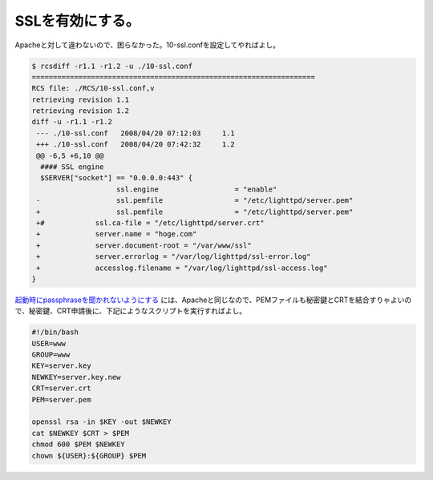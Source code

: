 SSLを有効にする。
=================

Apacheと対して違わないので、困らなかった。10-ssl.confを設定してやればよし。


.. code-block:: sh


   $ rcsdiff -r1.1 -r1.2 -u ./10-ssl.conf 
   ===================================================================
   RCS file: ./RCS/10-ssl.conf,v
   retrieving revision 1.1
   retrieving revision 1.2
   diff -u -r1.1 -r1.2
    --- ./10-ssl.conf	2008/04/20 07:12:03	1.1
    +++ ./10-ssl.conf	2008/04/20 07:42:32	1.2
    @@ -6,5 +6,10 @@
     #### SSL engine
     $SERVER["socket"] == "0.0.0.0:443" {
                       ssl.engine                  = "enable"
    -                  ssl.pemfile                 = "/etc/lighttpd/server.pem"
    +                  ssl.pemfile                 = "/etc/lighttpd/server.pem"
    +#		  ssl.ca-file = "/etc/lighttpd/server.crt"
    +		  server.name = "hoge.com"
    +		  server.document-root = "/var/www/ssl"
    +		  server.errorlog = "/var/log/lighttpd/ssl-error.log"
    +		  accesslog.filename = "/var/log/lighttpd/ssl-access.log"
   }


`起動時にpassphraseを聞かれないようにする <http://www.palmtb.net/wiki/?Apache+TLS%C0%DF%C4%EA%BC%EA%BD%E7>`_ には、Apacheと同じなので、PEMファイルも秘密鍵とCRTを結合すりゃよいので、秘密鍵、CRT申請後に、下記にようなスクリプトを実行すればよし。


.. code-block:: sh


   #!/bin/bash
   USER=www
   GROUP=www
   KEY=server.key
   NEWKEY=server.key.new
   CRT=server.crt
   PEM=server.pem
   
   openssl rsa -in $KEY -out $NEWKEY
   cat $NEWKEY $CRT > $PEM
   chmod 600 $PEM $NEWKEY
   chown ${USER}:${GROUP} $PEM







.. author:: default
.. categories:: Debian
.. tags::
.. comments::
